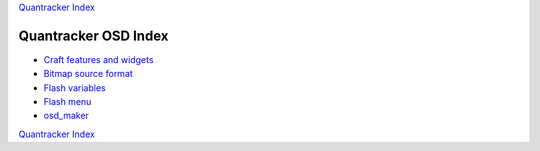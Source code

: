 `Quantracker Index`_

=====================
Quantracker OSD Index
=====================

* `Craft features and widgets`_
* `Bitmap source format`_
* `Flash variables`_
* `Flash menu`_
* `osd_maker`_

.. _`Craft features and widgets`: craft_features_widgets.html
.. _`Bitmap source format`: software_devel/bitmap_format.html 
.. _`Flash Variables`: software_devel/flash_variables.html 
.. _`Flash Menu`: flash_menu.html
.. _`osd_maker`: osd_maker/index.html
.. _`Quantracker Index`: ../index.html

`Quantracker Index`_





   




